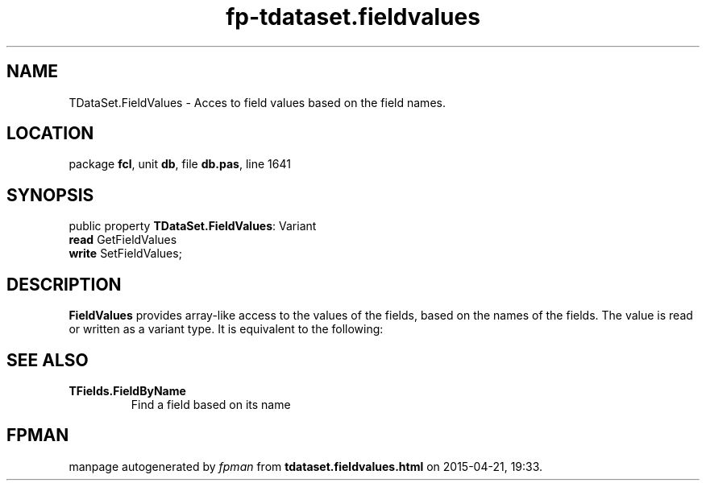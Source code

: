 .\" file autogenerated by fpman
.TH "fp-tdataset.fieldvalues" 3 "2014-03-14" "fpman" "Free Pascal Programmer's Manual"
.SH NAME
TDataSet.FieldValues - Acces to field values based on the field names.
.SH LOCATION
package \fBfcl\fR, unit \fBdb\fR, file \fBdb.pas\fR, line 1641
.SH SYNOPSIS
public property \fBTDataSet.FieldValues\fR: Variant
  \fBread\fR GetFieldValues
  \fBwrite\fR SetFieldValues;
.SH DESCRIPTION
\fBFieldValues\fR provides array-like access to the values of the fields, based on the names of the fields. The value is read or written as a variant type. It is equivalent to the following:


.SH SEE ALSO
.TP
.B TFields.FieldByName
Find a field based on its name

.SH FPMAN
manpage autogenerated by \fIfpman\fR from \fBtdataset.fieldvalues.html\fR on 2015-04-21, 19:33.

